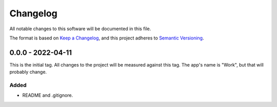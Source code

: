 ===========
 Changelog
===========
All notable changes to this software will be documented in this file.

The format is based on `Keep a Changelog <https://keepachangelog.com/en/1.0.0/>`_,
and this project adheres to `Semantic Versioning <https://semver.org/spec/v2.0.0.html>`_.

0.0.0 - 2022-04-11
==================
This is the initial tag. All changes to the project will be measured against
this tag. The app's name is "Work", but that will probably change.

Added
-----
- README and .gitignore.
